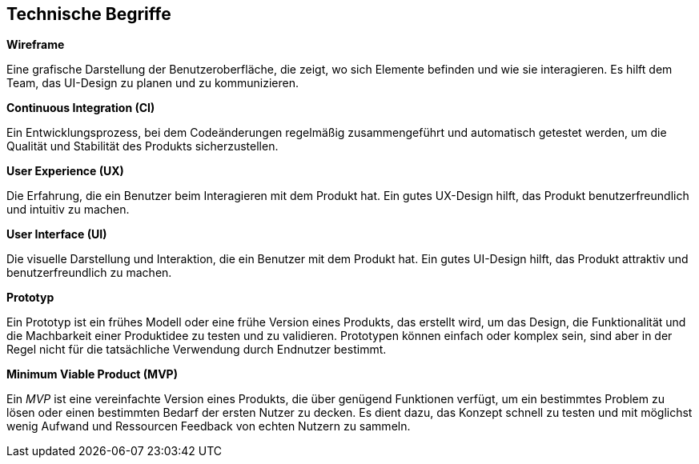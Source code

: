 == Technische Begriffe

****
**Wireframe**

Eine grafische Darstellung der Benutzeroberfläche, die zeigt, wo sich Elemente befinden und wie sie interagieren. Es hilft dem Team, das UI-Design zu planen und zu kommunizieren.
****

****
**Continuous Integration (CI)**

Ein Entwicklungsprozess, bei dem Codeänderungen regelmäßig zusammengeführt und automatisch getestet werden, um die Qualität und Stabilität des Produkts sicherzustellen.
****

****
**User Experience (UX)**

Die Erfahrung, die ein Benutzer beim Interagieren mit dem Produkt hat. Ein gutes UX-Design hilft, das Produkt benutzerfreundlich und intuitiv zu machen.
****

****
**User Interface (UI)**

Die visuelle Darstellung und Interaktion, die ein Benutzer mit dem Produkt hat. Ein gutes UI-Design hilft, das Produkt attraktiv und benutzerfreundlich zu machen.
****

****
**Prototyp**

Ein Prototyp ist ein frühes Modell oder eine frühe Version eines Produkts, das erstellt wird, um das Design, die Funktionalität und die Machbarkeit einer Produktidee zu testen und zu validieren. Prototypen können einfach oder komplex sein, sind aber in der Regel nicht für die tatsächliche Verwendung durch Endnutzer bestimmt.
****

****
**Minimum Viable Product (MVP)**

Ein _MVP_ ist eine vereinfachte Version eines Produkts, die über genügend Funktionen verfügt, um ein bestimmtes Problem zu lösen oder einen bestimmten Bedarf der ersten Nutzer zu decken. Es dient dazu, das Konzept schnell zu testen und mit möglichst wenig Aufwand und Ressourcen Feedback von echten Nutzern zu sammeln.
****
